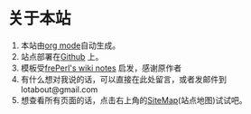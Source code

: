 * 关于本站
1. 本站由[[http://orgmode.org][org mode]]自动生成。
2. 站点部署在[[https://github.com/lotabout/orgwiki][Github]] 上。
3. 模板受[[http://phpstone.com/wiki/index.html][frePerl's wiki notes]] 启发，感谢原作者
4. 有什么想对我说的话，可以直接在此处留言，或者发邮件到lotabout@gmail.com
5. 想查看所有页面的话，点击右上角的[[file:sitemap.org][SiteMap]](站点地图)试试吧。 

